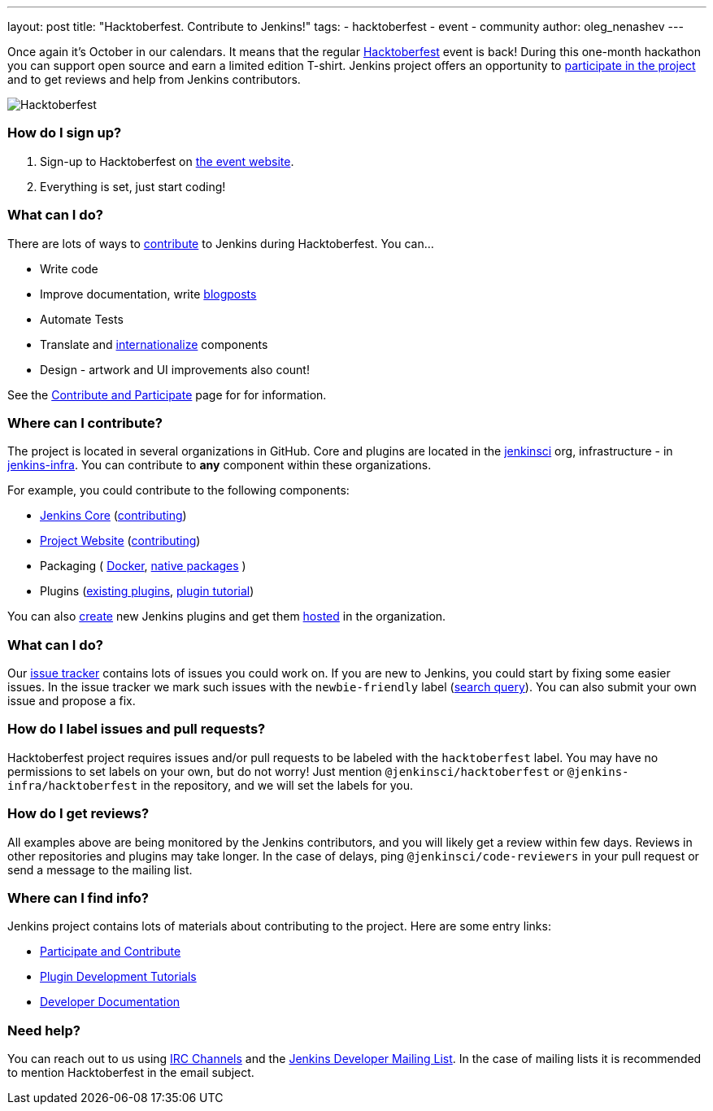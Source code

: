 ---
layout: post
title: "Hacktoberfest. Contribute to Jenkins!"
tags:
- hacktoberfest
- event
- community
author: oleg_nenashev
---

Once again it's October in our calendars.
It means that the regular link:https://hacktoberfest.digitalocean.com[Hacktoberfest] event is back!
During this one-month hackathon you can support open source and earn a limited edition T-shirt.
Jenkins project offers an opportunity to link:https://jenkins.io/participate/[participate in the project]
and to get reviews and help from Jenkins contributors.

image:/images/post-images/2017-hacktoberfest/social-card.png[Hacktoberfest, role=center]

### How do I sign up?

1. Sign-up to Hacktoberfest on link:https://hacktoberfest.digitalocean.com[the event website].
2. Everything is set, just start coding!

### What can I do?

There are lots of ways to link:https://jenkins.io/participate/[contribute] to Jenkins during Hacktoberfest.
You can...

* Write code
* Improve documentation,
write link:https://github.com/jenkins-infra/jenkins.io/blob/master/CONTRIBUTING.adoc#adding-a-blog-post[blogposts]
* Automate Tests
* Translate and link:https://wiki.jenkins.io/display/JENKINS/Internationalization[internationalize] components
* Design - artwork and UI improvements also count!

See the link:https://jenkins.io/participate/[Contribute and Participate] page for for information.

### Where can I contribute?

The project is located in several organizations in GitHub.
Core and plugins are located in the link:https://github.com/jenkinsci/[jenkinsci] org,
infrastructure - in link:https://github.com/jenkins-infra/[jenkins-infra].
You can contribute to **any** component within these organizations.

For example, you could contribute to the following components:

* link:https://github.com/jenkinsci/jenkins[Jenkins Core]
(link:https://github.com/jenkinsci/jenkins/blob/master/CONTRIBUTING.md[contributing])
* link:https://github.com/jenkins-infra/jenkins.io/[Project Website]
(link:https://github.com/jenkins-infra/jenkins.io/blob/master/CONTRIBUTING.adoc[contributing])
* Packaging (
link:https://github.com/jenkinsci/docker[Docker],
link:https://github.com/jenkinsci/packaging[native packages]
)
* Plugins (link:https://plugins.jenkins.io/[existing plugins],
link:https://wiki.jenkins.io/display/JENKINS/Plugin+tutorial[plugin tutorial])

You can also link:https://wiki.jenkins.io/display/JENKINS/Plugin+tutorial#Plugintutorial-CreatingaNewPlugin[create]
new Jenkins plugins and get them
link:https://wiki.jenkins.io/display/JENKINS/Hosting+Plugins[hosted]
in the organization.

### What can I do?

Our link:https://issues.jenkins-ci.org[issue tracker] contains lots of issues you could work on.
If you are new to Jenkins,
you could start by fixing some easier issues.
In the issue tracker we mark such issues with the `newbie-friendly` label
(link:https://issues.jenkins-ci.org/issues/?jql=project%20%3D%20JENKINS%20AND%20status%20in%20(Open%2C%20%22In%20Progress%22%2C%20Reopened)%20AND%20labels%20in%20(newbie-friendly)[search query]).
You can also submit your own issue and propose a fix.

### How do I label issues and pull requests?

Hacktoberfest project requires issues and/or pull requests to be labeled with the `hacktoberfest` label.
You may have no permissions to set labels on your own, but do not worry!
Just mention `@jenkinsci/hacktoberfest` or `@jenkins-infra/hacktoberfest` in the repository,
and we will set the labels for you.

### How do I get reviews?

All examples above are being monitored by the Jenkins contributors,
and you will likely get a review within few days.
Reviews in other repositories and plugins may take longer.
In the case of delays, ping `@jenkinsci/code-reviewers` in your pull request
or send a message to the mailing list.

### Where can I find info?

Jenkins project contains lots of materials about contributing to the project.
Here are some entry links:

* link:/participate/[Participate and Contribute]
* link:/blog/2017/08/07/intro-to-plugin-development/[Plugin Development Tutorials]
* link:/doc/developer/[Developer Documentation]

### Need help?

You can reach out to us using link:/chat/[IRC Channels]
and the link:/mailing-lists/[Jenkins Developer Mailing List].
In the case of mailing lists it is recommended to mention Hacktoberfest
in the email subject.
